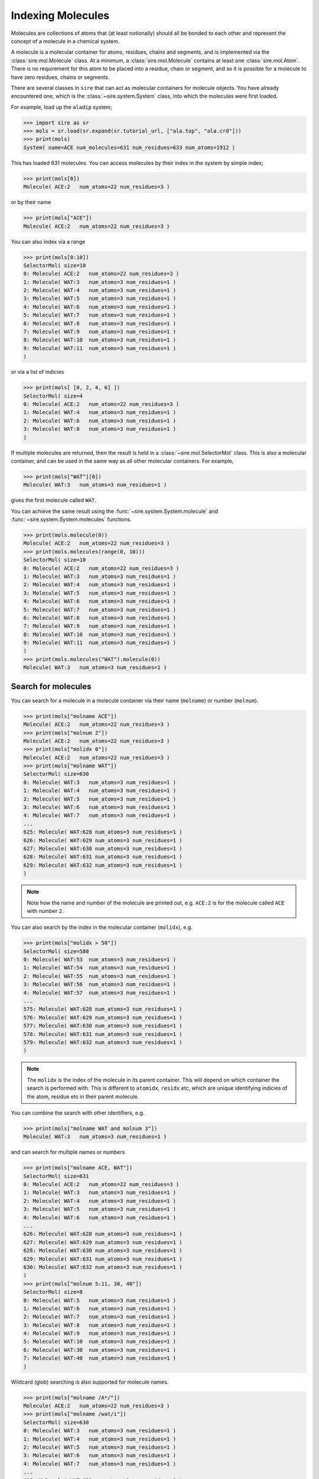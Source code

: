 ==================
Indexing Molecules
==================

Molecules are collections of atoms that (at least notionally) should all
be bonded to each other and represent the concept of a molecule in a
chemical system.

A molecule is a molecular container for atoms, residues, chains and
segments, and is implemented via the :class:`sire.mol.Molecule` class.
At a minimum, a :class:`sire.mol.Molecule` contains at least one
:class:`sire.mol.Atom`. There
is no requirement for this atom to be placed into a residue, chain
or segment, and so it is possible for a molecule to have zero
residues, chains or segments.

There are several classes in ``sire`` that can act as molecular containers
for molecule objects. You have already encountered one, which is the
:class:`~sire.system.System` class, into which the molecules were first
loaded.

For example, load up the ``aladip`` system;

>>> import sire as sr
>>> mols = sr.load(sr.expand(sr.tutorial_url, ["ala.top", "ala.crd"]))
>>> print(mols)
System( name=ACE num_molecules=631 num_residues=633 num_atoms=1912 )

This has loaded 631 molecules. You can access molecules by their index
in the system by simple index;

>>> print(mols[0])
Molecule( ACE:2   num_atoms=22 num_residues=3 )

or by their name

>>> print(mols["ACE"])
Molecule( ACE:2   num_atoms=22 num_residues=3 )

You can also index via a range

>>> print(mols[0:10])
SelectorMol( size=10
0: Molecule( ACE:2   num_atoms=22 num_residues=3 )
1: Molecule( WAT:3   num_atoms=3 num_residues=1 )
2: Molecule( WAT:4   num_atoms=3 num_residues=1 )
3: Molecule( WAT:5   num_atoms=3 num_residues=1 )
4: Molecule( WAT:6   num_atoms=3 num_residues=1 )
5: Molecule( WAT:7   num_atoms=3 num_residues=1 )
6: Molecule( WAT:8   num_atoms=3 num_residues=1 )
7: Molecule( WAT:9   num_atoms=3 num_residues=1 )
8: Molecule( WAT:10  num_atoms=3 num_residues=1 )
9: Molecule( WAT:11  num_atoms=3 num_residues=1 )
)

or via a list of indicies

>>> print(mols[ [0, 2, 4, 6] ])
SelectorMol( size=4
0: Molecule( ACE:2   num_atoms=22 num_residues=3 )
1: Molecule( WAT:4   num_atoms=3 num_residues=1 )
2: Molecule( WAT:6   num_atoms=3 num_residues=1 )
3: Molecule( WAT:8   num_atoms=3 num_residues=1 )
)

If multiple molecules are returned, then the result is held in a
:class:`~sire.mol.SelectorMol` class. This is also a molecular container,
and can be used in the same way as all other molecular containers. For example,

>>> print(mols["WAT"][0])
Molecule( WAT:3   num_atoms=3 num_residues=1 )

gives the first molecule called ``WAT``.

You can achieve the same result using the :func:`~sire.system.System.molecule`
and :func:`~sire.system.System.molecules` functions.

>>> print(mols.molecule(0))
Molecule( ACE:2   num_atoms=22 num_residues=3 )
>>> print(mols.molecules(range(0, 10)))
SelectorMol( size=10
0: Molecule( ACE:2   num_atoms=22 num_residues=3 )
1: Molecule( WAT:3   num_atoms=3 num_residues=1 )
2: Molecule( WAT:4   num_atoms=3 num_residues=1 )
3: Molecule( WAT:5   num_atoms=3 num_residues=1 )
4: Molecule( WAT:6   num_atoms=3 num_residues=1 )
5: Molecule( WAT:7   num_atoms=3 num_residues=1 )
6: Molecule( WAT:8   num_atoms=3 num_residues=1 )
7: Molecule( WAT:9   num_atoms=3 num_residues=1 )
8: Molecule( WAT:10  num_atoms=3 num_residues=1 )
9: Molecule( WAT:11  num_atoms=3 num_residues=1 )
)
>>> print(mols.molecules("WAT").molecule(0))
Molecule( WAT:3   num_atoms=3 num_residues=1 )

Search for molecules
--------------------

You can search for a molecule in a molecule container via their
name (``molname``) or number (``molnum``).

>>> print(mols["molname ACE"])
Molecule( ACE:2   num_atoms=22 num_residues=3 )
>>> print(mols["molnum 2"])
Molecule( ACE:2   num_atoms=22 num_residues=3 )
>>> print(mols["molidx 0"])
Molecule( ACE:2   num_atoms=22 num_residues=3 )
>>> print(mols["molname WAT"])
SelectorMol( size=630
0: Molecule( WAT:3   num_atoms=3 num_residues=1 )
1: Molecule( WAT:4   num_atoms=3 num_residues=1 )
2: Molecule( WAT:5   num_atoms=3 num_residues=1 )
3: Molecule( WAT:6   num_atoms=3 num_residues=1 )
4: Molecule( WAT:7   num_atoms=3 num_residues=1 )
...
625: Molecule( WAT:628 num_atoms=3 num_residues=1 )
626: Molecule( WAT:629 num_atoms=3 num_residues=1 )
627: Molecule( WAT:630 num_atoms=3 num_residues=1 )
628: Molecule( WAT:631 num_atoms=3 num_residues=1 )
629: Molecule( WAT:632 num_atoms=3 num_residues=1 )
)

.. note::

   Note how the name and number of the molecule are printed out,
   e.g. ``ACE:2`` is for the molecule called ``ACE`` with number ``2``.

You can also search by the index in the molecular container (``molidx``),
e.g.

>>> print(mols["molidx > 50"])
SelectorMol( size=580
0: Molecule( WAT:53  num_atoms=3 num_residues=1 )
1: Molecule( WAT:54  num_atoms=3 num_residues=1 )
2: Molecule( WAT:55  num_atoms=3 num_residues=1 )
3: Molecule( WAT:56  num_atoms=3 num_residues=1 )
4: Molecule( WAT:57  num_atoms=3 num_residues=1 )
...
575: Molecule( WAT:628 num_atoms=3 num_residues=1 )
576: Molecule( WAT:629 num_atoms=3 num_residues=1 )
577: Molecule( WAT:630 num_atoms=3 num_residues=1 )
578: Molecule( WAT:631 num_atoms=3 num_residues=1 )
579: Molecule( WAT:632 num_atoms=3 num_residues=1 )
)

.. note::

   The ``molidx`` is the index of the molecule in its parent container.
   This will depend on which container the search is performed with.
   This is different to ``atomidx``, ``residx`` etc, which are unique
   identifying indicies of the atom, residue etc in their parent molecule.

You can combine the search with other identifiers, e.g.

>>> print(mols["molname WAT and molnum 3"])
Molecule( WAT:3   num_atoms=3 num_residues=1 )

and can search for multiple names or numbers

>>> print(mols["molname ACE, WAT"])
SelectorMol( size=631
0: Molecule( ACE:2   num_atoms=22 num_residues=3 )
1: Molecule( WAT:3   num_atoms=3 num_residues=1 )
2: Molecule( WAT:4   num_atoms=3 num_residues=1 )
3: Molecule( WAT:5   num_atoms=3 num_residues=1 )
4: Molecule( WAT:6   num_atoms=3 num_residues=1 )
...
626: Molecule( WAT:628 num_atoms=3 num_residues=1 )
627: Molecule( WAT:629 num_atoms=3 num_residues=1 )
628: Molecule( WAT:630 num_atoms=3 num_residues=1 )
629: Molecule( WAT:631 num_atoms=3 num_residues=1 )
630: Molecule( WAT:632 num_atoms=3 num_residues=1 )
)
>>> print(mols["molnum 5:11, 30, 40"])
SelectorMol( size=8
0: Molecule( WAT:5   num_atoms=3 num_residues=1 )
1: Molecule( WAT:6   num_atoms=3 num_residues=1 )
2: Molecule( WAT:7   num_atoms=3 num_residues=1 )
3: Molecule( WAT:8   num_atoms=3 num_residues=1 )
4: Molecule( WAT:9   num_atoms=3 num_residues=1 )
5: Molecule( WAT:10  num_atoms=3 num_residues=1 )
6: Molecule( WAT:30  num_atoms=3 num_residues=1 )
7: Molecule( WAT:40  num_atoms=3 num_residues=1 )
)

Wildcard (glob) searching is also supported for molecule names.

>>> print(mols["molname /A*/"])
Molecule( ACE:2   num_atoms=22 num_residues=3 )
>>> print(mols["molname /wat/i"])
SelectorMol( size=630
0: Molecule( WAT:3   num_atoms=3 num_residues=1 )
1: Molecule( WAT:4   num_atoms=3 num_residues=1 )
2: Molecule( WAT:5   num_atoms=3 num_residues=1 )
3: Molecule( WAT:6   num_atoms=3 num_residues=1 )
4: Molecule( WAT:7   num_atoms=3 num_residues=1 )
...
625: Molecule( WAT:628 num_atoms=3 num_residues=1 )
626: Molecule( WAT:629 num_atoms=3 num_residues=1 )
627: Molecule( WAT:630 num_atoms=3 num_residues=1 )
628: Molecule( WAT:631 num_atoms=3 num_residues=1 )
629: Molecule( WAT:632 num_atoms=3 num_residues=1 )
)

Finding atoms, residues, chains and segments in a molecule
----------------------------------------------------------

Because both :class:`~sire.system.System` and :class:`~sire.mol.SelectorMol`
are molecular containers, they both have their own
:func:`~sire.mol.SelectorMol.atom`, :func:`~sire.mol.SelectorMol.atoms`,
:func:`~sire.mol.SelectorMol.residue`, :func:`~sire.mol.SelectorMol.residues`,
etc functions for accessing atoms, residues, chains or segments across
multiple molecules.

For example, you can get all of the atoms that are oxygens using

>>> print(mols.atoms("element O"))
SireMol::SelectorM<SireMol::Atom>( size=632
0: MolNum(2) Atom( O:6     [  19.19,    5.44,   14.76] )
1: MolNum(2) Atom( O:16    [  14.94,    3.17,   15.88] )
2: MolNum(3) Atom( O:23    [  25.64,    8.50,   22.42] )
3: MolNum(4) Atom( O:26    [  22.83,    8.93,    4.14] )
4: MolNum(5) Atom( O:29    [   9.96,   24.84,   23.52] )
...
627: MolNum(628) Atom( O:1898  [  22.40,   11.84,   10.08] )
628: MolNum(629) Atom( O:1901  [   0.63,    8.69,   19.94] )
629: MolNum(630) Atom( O:1904  [  18.69,   22.12,    9.35] )
630: MolNum(631) Atom( O:1907  [  21.65,    7.88,    9.79] )
631: MolNum(632) Atom( O:1910  [   9.25,   13.73,    2.29] )
)

or, even easier,

>>> print(mols["element O"])
SireMol::SelectorM<SireMol::Atom>( size=632
0: MolNum(2) Atom( O:6     [  19.19,    5.44,   14.76] )
1: MolNum(2) Atom( O:16    [  14.94,    3.17,   15.88] )
2: MolNum(3) Atom( O:23    [  25.64,    8.50,   22.42] )
3: MolNum(4) Atom( O:26    [  22.83,    8.93,    4.14] )
4: MolNum(5) Atom( O:29    [   9.96,   24.84,   23.52] )
...
627: MolNum(628) Atom( O:1898  [  22.40,   11.84,   10.08] )
628: MolNum(629) Atom( O:1901  [   0.63,    8.69,   19.94] )
629: MolNum(630) Atom( O:1904  [  18.69,   22.12,    9.35] )
630: MolNum(631) Atom( O:1907  [  21.65,    7.88,    9.79] )
631: MolNum(632) Atom( O:1910  [   9.25,   13.73,    2.29] )
)

The result is a :class:`~sire.mol.SelectorM_Atom_`. This is a multi-molecule
version of :class:`~sire.mol.Selector_Atom_`, which behaves in an identical
way.

This works for residues too!

>>> print(mols.residues("WAT"))
SireMol::SelectorM<SireMol::Residue>( size=630
0: MolNum(3) Residue( WAT:4   num_atoms=3 )
1: MolNum(4) Residue( WAT:5   num_atoms=3 )
2: MolNum(5) Residue( WAT:6   num_atoms=3 )
3: MolNum(6) Residue( WAT:7   num_atoms=3 )
4: MolNum(7) Residue( WAT:8   num_atoms=3 )
...
625: MolNum(628) Residue( WAT:629 num_atoms=3 )
626: MolNum(629) Residue( WAT:630 num_atoms=3 )
627: MolNum(630) Residue( WAT:631 num_atoms=3 )
628: MolNum(631) Residue( WAT:632 num_atoms=3 )
629: MolNum(632) Residue( WAT:633 num_atoms=3 )
)
>>> print(mols["resname WAT"])
SelectorMol( size=630
0: Molecule( WAT:3   num_atoms=3 num_residues=1 )
1: Molecule( WAT:4   num_atoms=3 num_residues=1 )
2: Molecule( WAT:5   num_atoms=3 num_residues=1 )
3: Molecule( WAT:6   num_atoms=3 num_residues=1 )
4: Molecule( WAT:7   num_atoms=3 num_residues=1 )
...
625: Molecule( WAT:628 num_atoms=3 num_residues=1 )
626: Molecule( WAT:629 num_atoms=3 num_residues=1 )
627: Molecule( WAT:630 num_atoms=3 num_residues=1 )
628: Molecule( WAT:631 num_atoms=3 num_residues=1 )
629: Molecule( WAT:632 num_atoms=3 num_residues=1 )
)

.. note::

   Note how the index operator will convert the result of the search to
   the largest possible container (in this case, ``Molecule``), while
   the ``.residues`` function will always return the result as a
   set of ``Residue`` objects.

Another route is to use the ``atoms in``, ``residues in``, ``chains in``, or
``segments in`` phrases in the search, e.g.

>>> print(mols["atoms in molname ACE"])
Selector<SireMol::Atom>( size=22
0:  Atom( HH31:1  [  18.45,    3.49,   12.44] )
1:  Atom( CH3:2   [  18.98,    3.45,   13.39] )
2:  Atom( HH32:3  [  20.05,    3.63,   13.29] )
3:  Atom( HH33:4  [  18.80,    2.43,   13.73] )
4:  Atom( C:5     [  18.48,    4.55,   14.35] )
...
17:  Atom( H:18    [  15.34,    5.45,   17.96] )
18:  Atom( CH3:19  [  13.83,    3.94,   18.35] )
19:  Atom( HH31:20 [  14.35,    3.41,   19.15] )
20:  Atom( HH32:21 [  13.19,    4.59,   18.94] )
21:  Atom( HH33:22 [  13.21,    3.33,   17.69] )
)

.. note::

   Note how the index operator will return a single molecule ``Selector_Atom_``
   when only a single molecule matches the search.

>>> print(mols["residues in molnum 10:21"])
SelectorMol( size=11
0: Molecule( WAT:10  num_atoms=3 num_residues=1 )
1: Molecule( WAT:11  num_atoms=3 num_residues=1 )
2: Molecule( WAT:12  num_atoms=3 num_residues=1 )
3: Molecule( WAT:13  num_atoms=3 num_residues=1 )
4: Molecule( WAT:14  num_atoms=3 num_residues=1 )
...
6: Molecule( WAT:16  num_atoms=3 num_residues=1 )
7: Molecule( WAT:17  num_atoms=3 num_residues=1 )
8: Molecule( WAT:18  num_atoms=3 num_residues=1 )
9: Molecule( WAT:19  num_atoms=3 num_residues=1 )
10: Molecule( WAT:20  num_atoms=3 num_residues=1 )
)

You can also go back to the containing molecule using ``molecules with``,

>>> print(mols["molecules with element C"])
Molecule( ACE:2   num_atoms=22 num_residues=3 )
>>> print(mols["molecules with resname /wat/i"])
SelectorMol( size=630
0: Molecule( WAT:3   num_atoms=3 num_residues=1 )
1: Molecule( WAT:4   num_atoms=3 num_residues=1 )
2: Molecule( WAT:5   num_atoms=3 num_residues=1 )
3: Molecule( WAT:6   num_atoms=3 num_residues=1 )
4: Molecule( WAT:7   num_atoms=3 num_residues=1 )
...
625: Molecule( WAT:628 num_atoms=3 num_residues=1 )
626: Molecule( WAT:629 num_atoms=3 num_residues=1 )
627: Molecule( WAT:630 num_atoms=3 num_residues=1 )
628: Molecule( WAT:631 num_atoms=3 num_residues=1 )
629: Molecule( WAT:632 num_atoms=3 num_residues=1 )
)

This last search is particularly useful if you are looking for a protein
or for a ligand molecule in a system. In these cases, you could look for
``molecules with resname /ala/i`` or ``molecules with resname /lig/i``.

Uniquely identifying a molecule
-------------------------------

Molecules are uniquely identified by their molecule number. This is a number
that ``sire`` assigns to molecules when they are loaded. ``sire`` ensures
that each molecule that it loads will have its own unique number. You have
no control over the number, and should not assume that the number will be
the same every time you run your script. The number is the count of the
molecules that have been loaded during a ``sire`` session, e.g. molecule
number 2 refers to the second molecule that has been loaded. You can assume
that the first molecule loaded from a file will have the smallest molecule
number.

You can get all of the numbers of the molecules in a container using

>>> print(mols.numbers())
[MolNum(2), MolNum(3), MolNum(4), MolNum(5)... MolNum(632)]

.. note::

   You can use ``mols.names()`` to get all of the molecule names.

``sire`` uses the molecule number as it is the only identifier that can
be guaranteed to be unique in the program. Molecules can be moved and copied
into multiple containers, and its index will depend on its container.
Molecule names are assigned from the file, and multiple molecules can
have the same name.

Molecule identifying types
--------------------------

Another way to index molecules is to use the molecule identifying types, i.e.
:class:`~sire.mol.MolName`, :class:`~sire.mol.MolNum` and
:class:`~sire.mol.MolIdx`. The easiest way to create these is via the
function :func:`sire.molid`.

>>> print(mols[sr.molid("ACE")])
Molecule( ACE:2   num_atoms=22 num_residues=3 )

This returns the molecule called "ACE", as ``sr.molid("ACE")`` has created
an :class:`~sire.mol.MolName` object.

>>> print(sr.molid("ACE"))
MolName('ACE')

This function will create an :class:`~sire.mol.MolNum` if it is passed
an integer, e.g.

>>> print(sr.molid(5))
MolNum(5)
>>> print(mols[sr.molid(5)])
Molecule( WAT:5   num_atoms=3 num_residues=1 )

You can set both a name and a number by passing in two arguments, e.g.

>>> print(mols[sr.molid("WAT", 5)])
Molecule( WAT:5   num_atoms=3 num_residues=1 )

Iterating over molecules
------------------------

The :class:`~sire.mol.SelectorMol` and :class:`~sire.system.System` classes
are iterable, meaning that they can be used in loops.

>>> for mol in mols["molname WAT and molnum < 10"]:
...     print(mol)
Molecule( WAT:3   num_atoms=3 num_residues=1 )
Molecule( WAT:4   num_atoms=3 num_residues=1 )
Molecule( WAT:5   num_atoms=3 num_residues=1 )
Molecule( WAT:6   num_atoms=3 num_residues=1 )
Molecule( WAT:7   num_atoms=3 num_residues=1 )
Molecule( WAT:8   num_atoms=3 num_residues=1 )
Molecule( WAT:9   num_atoms=3 num_residues=1 )

This is particulary useful when combined with looping over the
atoms or residues in the molecules.

>>> for mol in mols["molidx < 3"]:
...     for atom in mol["element O"]:
...         print(mol, atom)
Molecule( ACE:2   num_atoms=22 num_residues=3 ) Atom( O:6     [  19.19,    5.44,   14.76] )
Molecule( ACE:2   num_atoms=22 num_residues=3 ) Atom( O:16    [  14.94,    3.17,   15.88] )
Molecule( WAT:3   num_atoms=3 num_residues=1 ) Atom( O:23    [  25.64,    8.50,   22.42] )
Molecule( WAT:4   num_atoms=3 num_residues=1 ) Atom( O:26    [  22.83,    8.93,    4.14] )

Smart search terms
------------------

There are a few smart search terms that can help find molecules.

The most useful is perhaps ``water``. This searches for molecules that
contain one oxygen atom, two hydrogen atoms and any number of null
element (dummy) atoms.

>>> print(mols["water"])
SelectorMol( size=630
0: Molecule( WAT:3   num_atoms=3 num_residues=1 )
1: Molecule( WAT:4   num_atoms=3 num_residues=1 )
2: Molecule( WAT:5   num_atoms=3 num_residues=1 )
3: Molecule( WAT:6   num_atoms=3 num_residues=1 )
4: Molecule( WAT:7   num_atoms=3 num_residues=1 )
...
625: Molecule( WAT:628 num_atoms=3 num_residues=1 )
626: Molecule( WAT:629 num_atoms=3 num_residues=1 )
627: Molecule( WAT:630 num_atoms=3 num_residues=1 )
628: Molecule( WAT:631 num_atoms=3 num_residues=1 )
629: Molecule( WAT:632 num_atoms=3 num_residues=1 )
)

You can also search for protein molecules using ``protein``, e.g.

>>> mols = sr.load("7SA1")
>>> print(mols["protein"])
Molecule( 7SA1:633 num_atoms=11728 num_residues=1518 )

This searches for all molecules that contain at least five residues
that are named one of the standard amino acid names.

You can see which names are matched using;

>>> print(sr.search.get_protein_residue_names())
['cyx', 'gly', 'val', 'thr', 'hip', 'his', 'tyr', 'ile', 'trp',
 'ala', 'pro', 'glh', 'ash', 'lys', 'ser', 'gln', 'arg', 'asn',
 'asp', 'cys', 'met', 'phe', 'leu', 'glu', 'hid', 'hie']

and you can see the minimum number of residues that should be
matched using

>>> print(sr.search.get_min_protein_residues())
5

You can set these parameters using the :func:`~sire.search.set_protein_residue_names`
and :func:`~sire.search.set_min_protein_residues` functions.

.. note::

   Note that the residue names are case insensitive, i.e. `ala` will
   match `ala`, `Ala`, `ALA` etc.
